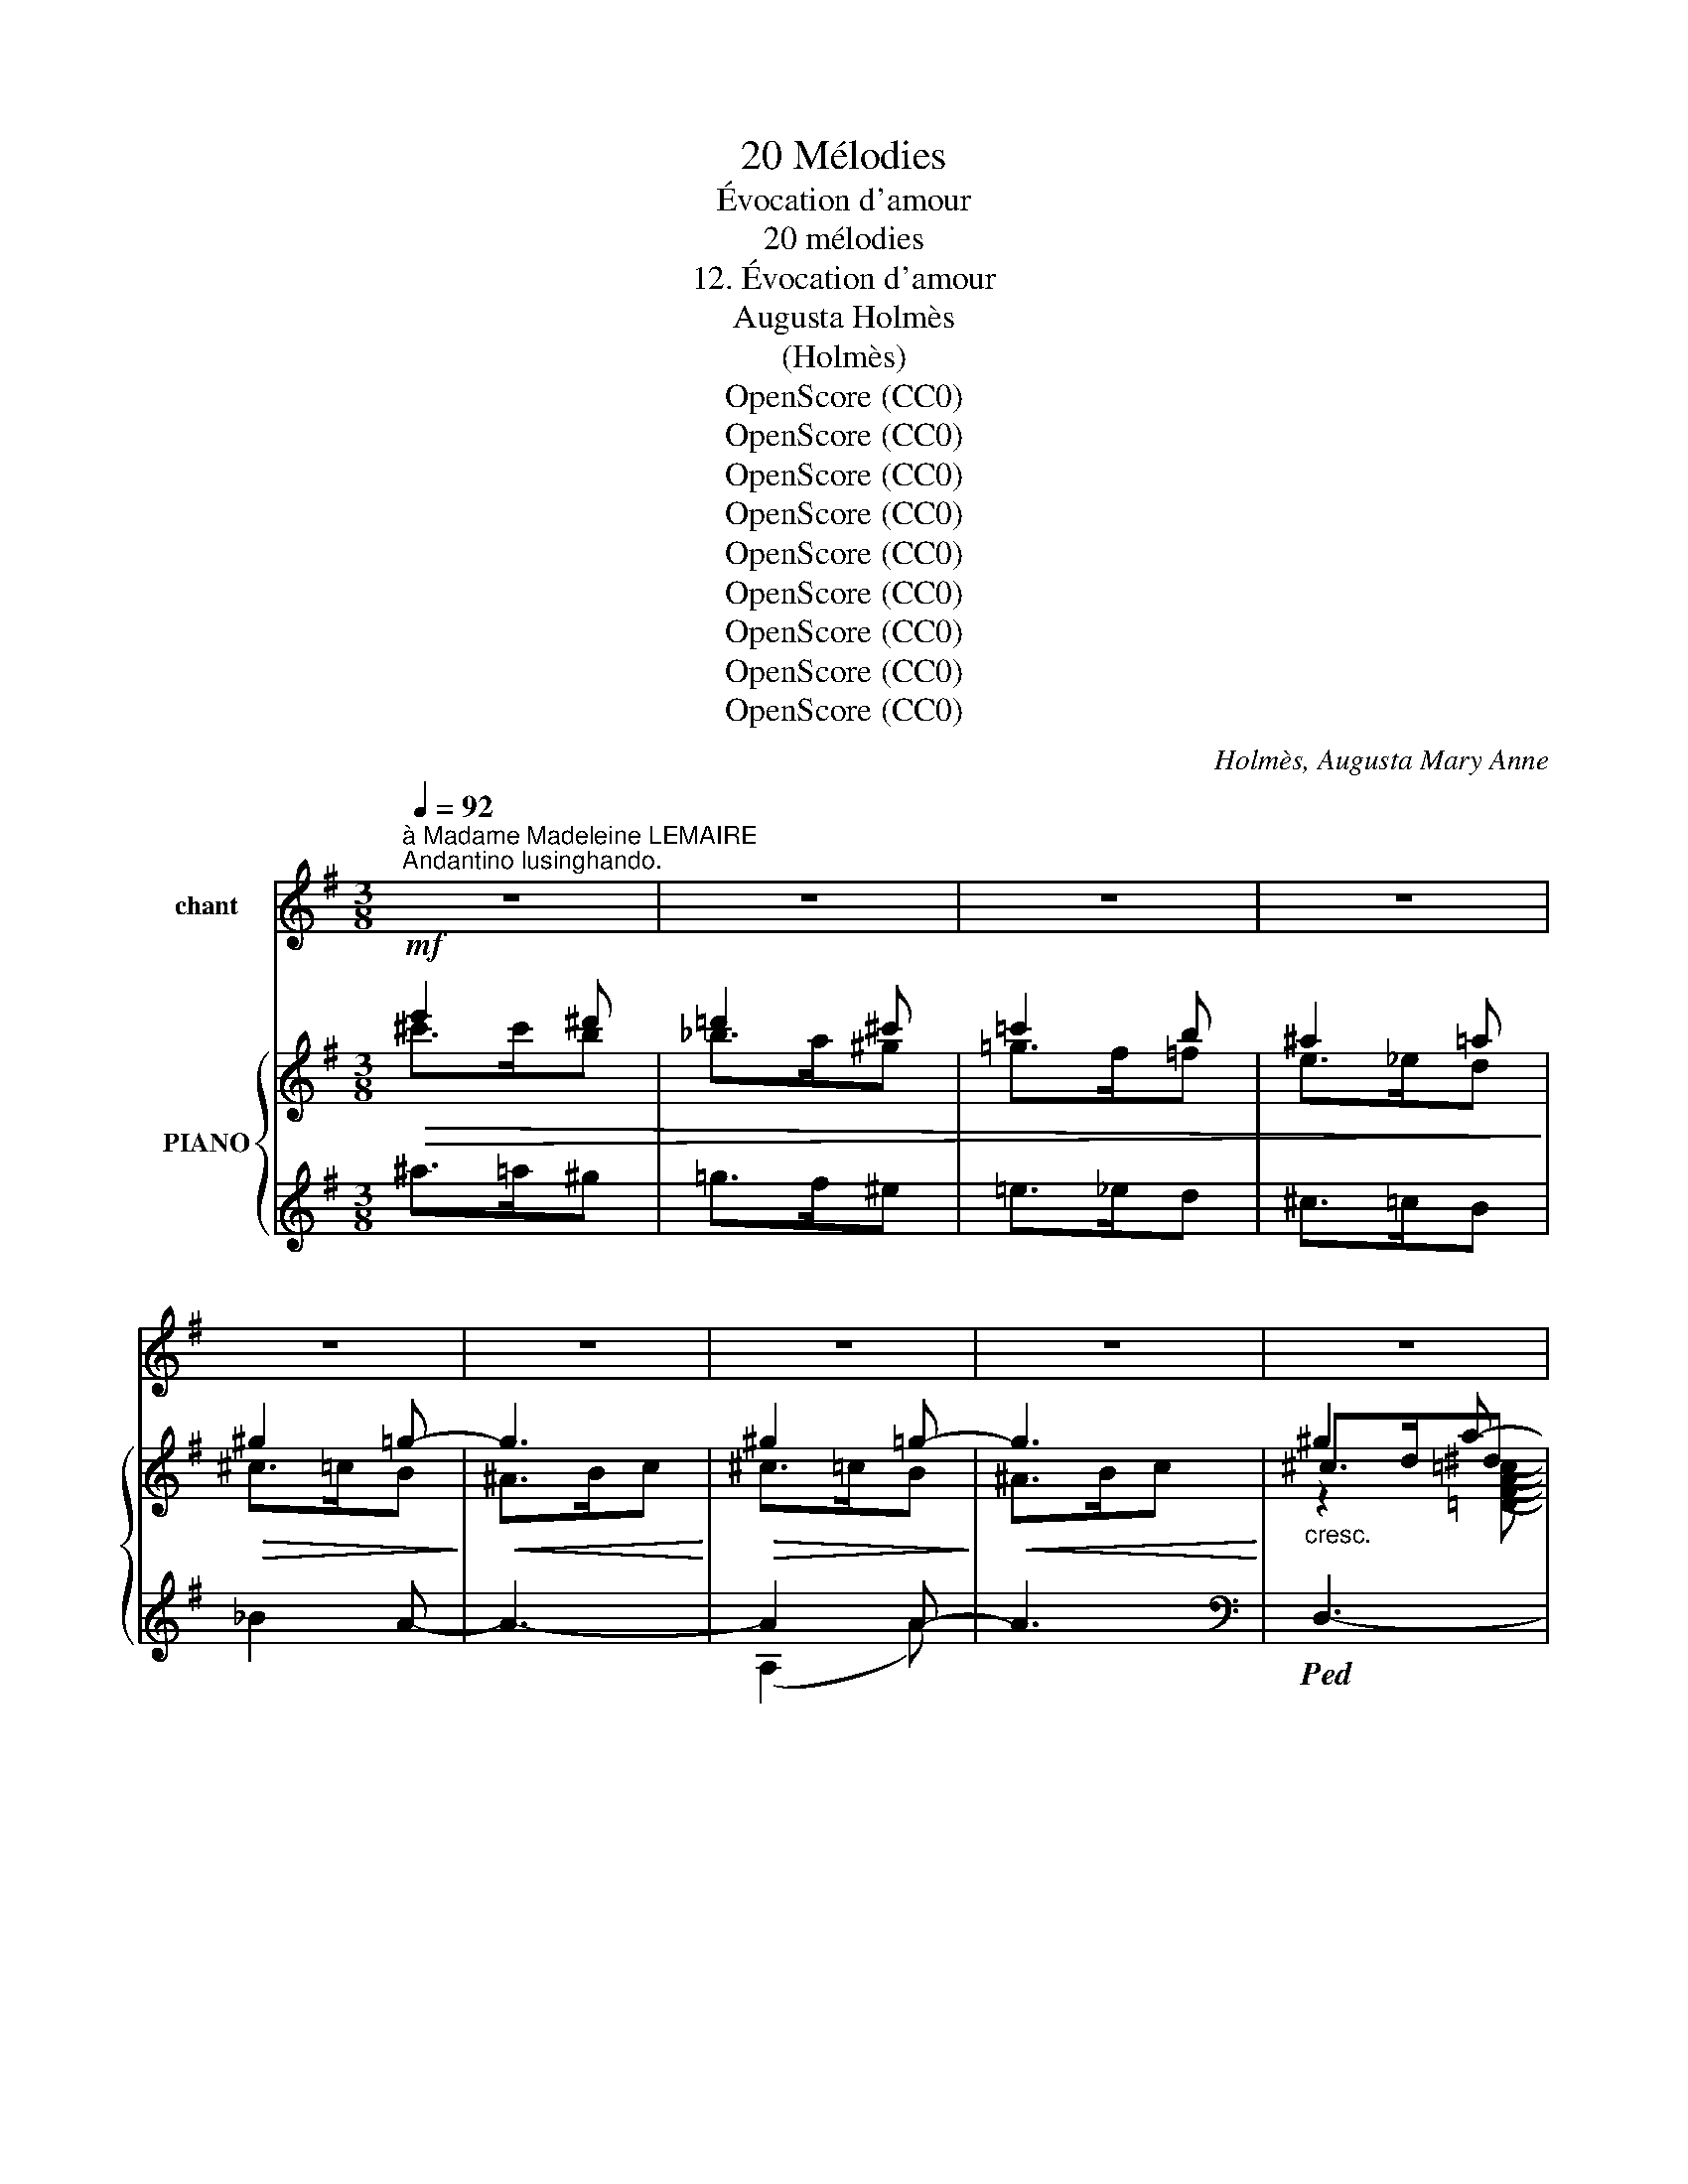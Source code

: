 X:1
T:20 Mélodies
T:Évocation d'amour
T:20 mélodies
T:12. Évocation d'amour
T:Augusta Holmès
T:(Holmès)
T:OpenScore (CC0)
T:OpenScore (CC0)
T:OpenScore (CC0)
T:OpenScore (CC0)
T:OpenScore (CC0)
T:OpenScore (CC0)
T:OpenScore (CC0)
T:OpenScore (CC0)
T:OpenScore (CC0)
C:Holmès, Augusta Mary Anne
Z:Augusta Holmès
Z:OpenScore (CC0)
%%score 1 { ( 2 3 6 ) | ( 4 5 7 ) }
L:1/8
Q:1/4=92
M:3/8
K:G
V:1 treble nm="chant"
V:2 treble nm="PIANO"
V:3 treble 
V:6 treble 
V:4 treble 
V:5 treble 
V:7 treble 
V:1
"^à Madame Madeleine LEMAIRE""^Andantino lusinghando." z3 | z3 | z3 | z3 | z3 | z3 | z3 | z3 | z3 | %9
w: |||||||||
 z3 ||[M:2/4][Q:1/4=80] z4 | z4 ||[M:3/8]"^CHANT"!pp![Q:1/4=92] D3/2 E/ B, || %13
w: |||Son- ge d'a-|
[M:2/4] !tenuto!B2 !tenuto!B2 ||[M:3/8] (!tenuto!c3/2 E/) G ||[M:2/4] (!tenuto!F2 !tenuto!A2) || %16
w: mour Où|l'âme est ber-|cé- e,|
[M:3/8] (!tenuto!c3/2 E/) G ||[M:2/4] !tenuto!F2 !tenuto!c2 ||[M:3/8] (!tenuto!B3/2 D/) F || %19
w: Qui nuit et|jour Ra-|vis ma pen-|
[M:2/4] (E2 _E2) ||[M:3/8] D3/2 E/ B, ||[M:2/4] !tenuto!B2 !tenuto!B2 || %22
w: sé- e!|O vi- si-|on! O|
[M:3/8] (!tenuto!c3/2 E/) G ||[M:2/4] !tenuto!F2 !tenuto!A2 ||[M:3/8] c3/2 E/ G || %25
w: ten- dre chi-|mè- re!|Il- lu- si-|
[M:2/4] !tenuto!F2 !tenuto!c2 ||[M:3/8] !tenuto!B3/2 D/ F ||[M:2/4] E2 D2 || %28
w: on De|joie é- phé-|mè- re!|
[K:B][M:3/8]!f! D3/2 F/ d ||[M:2/4] !tenuto!c2 !tenuto!B2 ||[M:3/8] (e3/2 G/) B || %31
w: Est- ce ta|voix Qui|chante et mur-|
[M:2/4] !tenuto!A2 !tenuto!c2 ||[M:3/8] (!tenuto!e3/2 G/) B ||[M:2/4] !tenuto!A2 !tenuto!e2 || %34
w: mu- re|Dans les grands|bois, Dans|
[M:3/8] !tenuto!d3/2 F/ A ||[M:2/4] !tenuto!G2 !tenuto!F2 ||[M:3/8]!f! D3/2 F/ d || %37
w: l'on- de si|pu- re?|Frè- re des|
[M:2/4] !tenuto!c2 !tenuto!B2 ||[M:3/8] (!tenuto!e3/2 G/) B ||[M:2/4] !tenuto!A2 !tenuto!c2 || %40
w: dieux Qu'en|rê- ve j'a-|do- re,|
[M:3/8] (!tenuto!e3/2 G/) B ||[M:2/4] !tenuto!A2 !tenuto!c2 || %42
w: Sont- ce tes|yeux Qui|
[K:G][M:3/8]"^rall."[Q:1/4=82]"^dim." (d3/2!mf! E/) G || %43
w: ver- sent l'au-|
[M:2/4]!mp![Q:1/4=80] !tenuto!F2 !tenuto!A2 || %44
w: ro- re?|
[M:3/8]!p!"^a Tempo."[Q:1/4=92]"^agitato" F3/2 E/ F ||[M:2/4] !tenuto!E2 !tenuto!D2 || %46
w: Est- ce de|toi Que|
[M:3/8]"^e" F3/2 E/ F ||[M:2/4] !tenuto!E2 !tenuto!D2 ||[M:3/8]"^cresc." !tenuto!F3/2 E/ F || %49
w: vient cette i-|vres- se|Qui malgré *|
[M:2/4] !tenuto!E2 !tenuto!D2 ||[M:3/8] !tenuto!F3/2 !tenuto!E/ F || %51
w: moi Me|brûle et m'op-|
[M:2/4] !tenuto!E2 !tenuto!D2 ||[M:3/8]"^a Tempo." =F3/2 E/ F ||[M:2/4] !tenuto!E2 !tenuto!D2 || %54
w: pres- se,|Et dans mon|cœur, Comme|
[M:3/8] (E3/2 D/) E ||[M:2/4] !tenuto!D2 !tenuto!C2 ||[M:3/8]!f! _E3/2 _D/ E || %57
w: u- ne ca-|res- se|Met le bon-|
[M:2/4]!<(! _D2 G2-!<)! ||[M:3/8]"^rall." G3/2[Q:1/4=82] F/ A || %59
w: heur Et|_ la dé-|
[M:2/4][Q:1/4=72] (!tenuto!E2 !tenuto!_E2) ||[M:3/8]!mf!"^a Tempo."[Q:1/4=92]!<(! D3/2 E/ B,!<)! || %61
w: tres- se?|L'air est en|
[M:2/4] B z G2 ||[M:3/8]!mf!"^molto rall." (g>=f[Q:1/4=70]_e |[Q:1/4=60]!>(! =F2!>)! _E) | %64
w: feu! J'ex-|pi- * *|* re...|
"^a Tempo.""^accel."[Q:1/4=92] _D3/2 _E/ =E |"^cresc." =F3/2 ^F/ B | A3/2 G/ B | (d>^d) e/ z/ | %68
w: Ah! de quel|dieu M'est ve-|nu ce dé-|li- * re!|
!p![Q:1/4=52]"^Lento."[Q:1/4=52]"_Lento." D E3/2 B,/ ||[M:2/4] !tenuto!B2 !tenuto!B2 || %70
w: Quel cher pou-|voir M'at-|
[K:E][M:3/8]!pp!"^rall. molto."[Q:1/4=80] (d>c[Q:1/4=65]B | C2 B,) || %72
w: ti- * *|* re?|
[K:G]"^a Tempo."[Q:1/4=92]!<(! E3/2 F/ G | B2 A!<)! |!>(! (e3 | E2)!>)! z | %76
w: Toi, pour qui|je sou-|pi-|re|
"^accel."[Q:1/4=100] (F E3/2 F/ |[Q:1/4=110] E2 ^C | ^c) z z/!f! ^A/ |"^cresc." e z !^!=f | %80
w: Ah! prends pi-|tié de|moi... pa-|rais... Je|
"^rall."[Q:1/4=80] (!^!^f3 | (D3) ||[M:2/4]"^a Tempo."[Q:1/4=92] B4-) | B2 z2 | z4[Q:1/4=86] | z4 | %86
w: veux|te|voir!|_|||
[Q:1/4=92] z4 | z4 | z4[Q:1/4=86] | z4 | z4 | z4 |[Q:1/4=86] z4 | z4 | z4 | z4 |[Q:1/4=80] z4 | %97
w: |||||||||||
 z4 ||[M:3/8]"^a Tempo."!pp![Q:1/4=92] D3/2 E/ B, ||[M:2/4] !tenuto!B2 !tenuto!B2 || %100
w: |Ro- ses de|Mai, Blu-|
[M:3/8] (!tenuto!c3/2 E/) G ||[M:2/4] (!tenuto!F2 !tenuto!A2) ||[M:3/8] (!tenuto!c3/2 E/) G || %103
w: ets des prai-|ri- es,|Lys par- fu-|
[M:2/4] !tenuto!F2 !tenuto!c2 ||[M:3/8] (B3/2 D/) F ||[M:2/4] (E2 _E2) ||[M:3/8] D3/2 E/ B, || %107
w: mé, Clo-|chet- tes fleu-|ri- es,|Thyr- ses lé-|
[M:2/4] !tenuto!B2 !tenuto!B2 ||[M:3/8] c3/2 E/ G ||[M:2/4] !tenuto!F2 !tenuto!A2 || %110
w: gers Des|frê- les bru-|yè- res,|
[M:3/8] c3/2 E/ G ||[M:2/4] !tenuto!F2 !tenuto!c2 ||[M:3/8] B3/2 D/ F ||[K:G][M:2/4] E2 D2 || %114
w: Blancs o- ran-|gers, Li-|a- nes et|lier- res,|
[K:B][M:3/8]!f! D3/2 F/ d ||[M:2/4] !tenuto!c2 !tenuto!B2 ||[M:3/8] (e3/2 G/) B || %117
w: Feuil- les et|fleurs, Guir-|lan- de clé-|
[M:2/4] !tenuto!A2 !tenuto!c2 ||[M:3/8] (e3/2 G/) B ||[M:2/4] !tenuto!A2 !tenuto!e2 || %120
w: men- te|I- vre des|pleurs Que|
[M:3/8] (!tenuto!d3/2 F/) A ||[M:2/4] !tenuto!G2 !tenuto!F2 ||[M:3/8]!f! D3/2 F/ d || %123
w: ver- se l'a-|man- te,|En- la- cez-|
[M:2/4] !tenuto!c2 !tenuto!B2 ||[M:3/8] (!tenuto!e3/2 G/) B ||[M:2/4] !tenuto!A2 !tenuto!c2 || %126
w: vous! Ca-|chez mon ex-|ta- se,|
[M:3/8] (!tenuto!e3/2 G/) B ||[M:2/4] !tenuto!A2 !tenuto!c2 || %128
w: Ce feu si|doux, Ce|
[K:G][M:3/8]"^rall."[Q:1/4=86]"^dim." (d3/2 E/) G ||[M:2/4] !tenuto!F2 !tenuto!A2 || %130
w: mal qui m'em-|bra- se...|
[M:3/8]!p!"^a Tempo."[Q:1/4=92]"^agitato" F3/2 E/ F ||[M:2/4] !tenuto!E2 !tenuto!D2 || %132
w: Chant des oi-|seaux, Aux|
[M:3/8] F3/2 E/ F ||[M:2/4] !tenuto!E2 !tenuto!D2 ||[M:3/8]"^e    cresc." F3/2 E/ F || %135
w: nuits é- toi-|lé- es,|Plain- tes des|
[M:2/4] !tenuto!E2 !tenuto!D2 ||[M:3/8] !tenuto!F3/2 !tenuto!E/ F || %137
w: eaux Dans|l'her- be voi-|
[M:2/4] !tenuto!E2 !tenuto!D2 ||[M:3/8]"^a Tempo."!p! =F3/2 E/ F ||[M:2/4] E2 D2 || %140
w: lé- es,|Va- gues ar-|deurs Des|
[M:3/8] (E3/2 D/) E ||[M:2/4] D2 C2 ||[M:3/8]!f! _E3/2 _D/ E || %143
w: voix en- vo-|lé- es,|A mes lan-|
[M:2/4]!<(! !tenuto!_D2 !tenuto!G2-!<)! ||[M:3/8]"^rall." G3/2[Q:1/4=80] F/ A || %145
w: gueurs Soy-|* ez mê-|
[M:2/4][Q:1/4=70] (!tenuto!E2 !tenuto!_E2) ||[M:3/8]!mf!"^a Tempo."[Q:1/4=92]!<(! D3/2 E/ B,!<)! || %147
w: lé- es!|L'air est en|
[M:2/4] B z G2 ||[M:3/8]"^Molto rall."[Q:1/4=80] (g>=f_e |!>(! =F2 _E)!>)! | %150
w: feu! J'ex-|pi- * *|* re...|
"^a Tempo.""^accel."!p! _D3/2 _E/[Q:1/4=96] =E |"^cresc." =F3/2[Q:1/4=106] ^F/ B |!<(! A3/2 G/ B | %153
w: Est- ce d'un|dieu que me|vient ce dé-|
 (d>^d)!<)! e/ z/ |!p![Q:1/4=52]"^Lento."[Q:1/4=52]"_Lento." D E3/2 B,/ || %155
w: li- * re?|Ah! Quel- le|
[M:2/4] !tenuto!B2 !tenuto!B2 ||[K:E][M:3/8]!pp!"^rall. molto." (d>c[Q:1/4=40]B | C2 B,) || %158
w: loi m'at-|ti- * *|* re?|
[K:G]"^a Tempo."[Q:1/4=92]!<(! E3/2 F/ G | B2!<)! A |!>(! (e3!>)! | E2) z | %162
w: Toi pour qui|je sou-|pi-|re,|
"^accel."[Q:1/4=100] (F E3/2 F/ |[Q:1/4=105] E2 ^C | ^c) z z/!f! ^A/ |"^cresc." e z !^!=f | %166
w: Mor- tel ou|dieu, pa-|rais! pa-|rais! Je|
"^rall."[Q:1/4=80] (!^!^f3 | (D3) ||[M:2/4]"^a Tempo."[Q:1/4=92] B4-) | B2 z2 | z4[Q:1/4=86] | z4 | %172
w: suis|à|toi!|_|||
[Q:1/4=92] z4 | z4 | z4[Q:1/4=86] | z4 |[Q:1/4=92] z4 | z4 | z4[Q:1/4=88] | z4 | z4 | z4 | z4 | %183
w: |||||||||||
 z4 | z4 | z4 |] %186
w: |||
V:2
!mf!!>(! e'2 ^d' | =d'2 ^c' | =c'2 b | ^a2 =a!>)! |!>(! ^g2 =g-!>)! |!<(! g3!<)! | %6
!>(! ^g2 =g-!>)! |!<(! g3!<)! |"_cresc." ^g2 a- | a3 ||[M:2/4]!f!{/f} !^![fac']4- | [fac']4 || %12
[M:3/8]!pp! z2 [Bgb]- ||[M:2/4] [Bgb]2 [Bgb] z ||[M:3/8] z2 [cegc']- || %15
[M:2/4] [cegc']2 [cdfc'] z ||[M:3/8] z2 [cegc']- ||[M:2/4] [cegc']2 [cdfc'] z || %18
[M:3/8] z2 [Bfb]- ||[M:2/4] [Bfb]2 [cgb] z ||[M:3/8] z2!pp! [Bgb]- ||[M:2/4] [Bgb]2 [Bgb] z || %22
[M:3/8] z2 [cegc']- ||[M:2/4] [cegc']2 [cdfc'] z ||[M:3/8] z2 [cegc']- || %25
[M:2/4] [cegc']2 [cdfc'] z ||[M:3/8] z2 [Bfb]- ||[M:2/4] [Bfb]2 [Bgb] z || %28
[K:B][M:3/8]!f! z2 [Bdf]- ||[M:2/4] [Bdf]2 [Bdg] z ||[M:3/8] z2 [Aeg]- ||[M:2/4] [Aeg]2 [Aea] z || %32
[M:3/8] z2 [Aeg]- ||[M:2/4] [Aeg]2 [Aea] z ||[M:3/8] z2 [Bda]- ||[M:2/4] [Bda]2 [Bdb] z || %36
[M:3/8]!f! z2 [Bdf]- ||[M:2/4] [Bdf]2 [Bdg] z ||[M:3/8] z2 [Aeg]- ||[M:2/4] [Aeg]2 [Aea] z || %40
[M:3/8] z2 [Aeg]- ||[M:2/4] [Aeg]2 [Aea] z ||[K:G][M:3/8]"^rall." z2!pp! [cegc']- || %43
[M:2/4] [cegc']2 [cdfc'] z ||[M:3/8]!pp!"^a Tempo.""_agitato" z2 ([Bgb]- || %45
[M:2/4] [Bgb]2 [dgd']) z ||[M:3/8]"_e" z2 ([cfc']- ||[M:2/4] [cfc']2 [dfd']) z || %48
[M:3/8]"_cresc." z2 ([cfc']- ||[M:2/4] [cfc']2 [dfd']) z ||[M:3/8] z2 ([Bgb]- || %51
[M:2/4] [Bgb]2 [dgd']) z ||[M:3/8]"^a Tempo." z2 ([B=fb]- ||[M:2/4] [B=fb]2 [fb=f']) z || %54
[M:3/8] z2 ([Geg]- ||[M:2/4] [Geg]2 [_eg_e']) z ||[M:3/8]!f! z2 ([G_dg]- || %57
[M:2/4] [G_dg]2 [dg_d']) z ||[M:3/8]"^rall." z2 ([cfc']- || %59
[M:2/4] [cfc']2!8va(! [c'f'c''])!8va)! z ||[M:3/8]!p!"^a Tempo." z2 [B,GB]- || %61
[M:2/4] [B,GB]2 [Bgb] z ||[M:3/8]"^molto rall." z2!p! !arpeggio![G_dg] |!pp! [g_d'g']2- [gd'g'] | %64
"^a Tempo."!p! _D>"_accel."_E=E |"_cresc." !^!=F>^FB | A>GB |!f! d>^de/ z/ | %68
!pp!"_dim." [B,GB]2 [Bgb]- ||[M:2/4] [Bgb]2 !arpeggio![bg'b'] z || %70
[K:E][M:3/8]!pp!"^rall. molto." !arpeggio![DAd] z !arpeggio![Ada] | %71
!ppp!!8va(! !arpeggio![ad'a']2- [ad'a']!8va)! ||[K:G]"^a Tempo." !arpeggio![GA^cg]3- | [GA^cg]3- | %74
 [GA^cg]3- | [GA^cg] z z |"_accel." !arpeggio![^A^cef^a]3- | [^A^cef^a]3- | [^A^cef^a] z z | %79
!f! !arpeggio![ef^a^c'e']2 z |!f!"_rall." !arpeggio![dfc'd']3- | [dfc'd']2 z || %82
[M:2/4]"^a Tempo appassionato."!mf!"_accel. e cresc." !^!b4- |!<(! b4!<)! | %84
 z2!ff!"^rall."{/^f} !^![fc']2- |!>(! [fc']4!>)! |"^a Tempo.""_accel. e cresc." !^!b4- | %87
!<(! b4!<)! | z2!ff!{/^f} !^![fc']2- |!>(! [fc']4!>)! |"^a Tempo.""_accel. e cresc." d'4- | %91
!<(! d'4!<)! |"^rall." _a2!ff!{/=a} e'2- |!>(! e'4!>)! |!p! z2"_dim."{/B} b2- | b4 | %96
"^rall." z2!>(!{/c} c'2- | c'4!>)! ||[M:3/8]!pp!"^a Tempo." z2 [Bgb]- ||[M:2/4] [Bgb]2 [Bgb] z || %100
[M:3/8] z2 [cegc']- ||[M:2/4] [cegc']2 [cdfc'] z ||[M:3/8] z2 [cegc']- || %103
[M:2/4] [cegc']2 [cdfc'] z ||[M:3/8] z2 [Bfb]- ||[M:2/4] [Bfb]2 [cgb] z ||[M:3/8] z2!pp! [Bgb]- || %107
[M:2/4] [Bgb]2 [Bgb] z ||[M:3/8] z2 [cegc']- ||[M:2/4] [cegc']2 [cdfc'] z ||[M:3/8] z2 [cegc']- || %111
[M:2/4] [cegc']2 [cdfc'] z ||[M:3/8] z2 [Bfb]- ||[K:G][M:2/4] [Bfb]2 [Bgb] z || %114
[K:B][M:3/8]!f! z2 [Bdf]- ||[M:2/4] [Bdf]2 [Bdg] z ||[M:3/8] z2 [Aeg]- ||[M:2/4] [Aeg]2 [Aea] z || %118
[M:3/8] z2 [Aeg]- ||[M:2/4] [Aeg]2 [Aea] z ||[M:3/8] z2 [Bda]- ||[M:2/4] [Bda]2 [Bdb] z || %122
[M:3/8]!f! z2 [Bdf]- ||[M:2/4] [Bdf]2 [Bdg] z ||[M:3/8] z2 [Aeg]- ||[M:2/4] [Aeg]2 [Aea] z || %126
[M:3/8] z2 [Aeg]- ||[M:2/4] [Aeg]2 [Aea] z ||[K:G][M:3/8]"^rall." z2!pp! [cegc']- || %129
[M:2/4] [cegc']2 [cdfc'] z ||[M:3/8]!pp!"^a Tempo.""_agitato" z2 ([Bgb]- || %131
[M:2/4] [Bgb]2 [dgd']) z ||[M:3/8] z2 ([cfc']- ||[M:2/4] [cfc']2 [dfd']) z || %134
[M:3/8]"_e     cresc." z2 ([cfc']- ||[M:2/4] [cfc']2 [dfd']) z ||[M:3/8] z2 ([Bgb]- || %137
[M:2/4] [Bgb]2 [dgd']) z ||[M:3/8]"^a Tempo."!pp! z2 ([B=fb]- ||[M:2/4] [B=fb]2 [fb=f']) z || %140
[M:3/8] z2 ([Geg]- ||[M:2/4] [Geg]2 [_eg_e']) z ||[M:3/8]!f! z2 ([G_dg]- || %143
[M:2/4] [G_dg]2 [dg_d']) z ||[M:3/8]"^rall." z2 ([cfc']- || %145
[M:2/4] [cfc']2!8va(! [c'f'c''])!8va)! z ||[M:3/8]!p!"^a Tempo." z2 [B,GB]- || %147
[M:2/4] [B,GB]2 [Bgb] z ||[M:3/8]"^Molto rall." z2!p! !arpeggio![G_dg] | %149
!pp! !arpeggio![g_d'g']2- [gd'g'] |"^a Tempo."!p! !^!_D>"_accel."_EE |"_cresc." =F>^FB | A>GB | %153
!f! d>^de |!pp!"_dim." [B,GB]2 [Bgb]- ||[M:2/4] [Bgb]2!8va(! !arpeggio![bg'b']!8va)! z || %156
[K:E][M:3/8]!pp!"^rall. molto." !arpeggio![DAd] z !arpeggio![Ada] | %157
!ppp!!8va(! !arpeggio![ad'a']2- [ad'a']!8va)! ||[K:G]!mf!"^a Tempo." !arpeggio![GA^cg]3- | %159
 [GA^cg]3- | [GA^cg]3- | [GA^cg] z z | !arpeggio![^A^cef^a]3- | [^A^cef^a]3- | [^A^cef^a] z z | %165
!f! !arpeggio![ef^a^c'e']2 z |!f!"_rall." !arpeggio![dfc'd']3- | [dfc'd']2 z || %168
[M:2/4]"^a Tempo appassionato."!mf!"_accel.     e      cresc." !^!b4- | b4 | %170
 z2!ff!"^rall."{/^f} !^![fc']2- |!>(! [fc']4!>)! |"^a Tempo.""_accel.    e    cresc." !^!b4- | %173
!<(! b4!<)! | z2"^rall." !^![^fc']2- |!>(! [fc']4!>)! | %176
"^a Tempo."!f!"_accel.    e    cresc." d'4- | d'4 | x2!ff!"^rall."{/=a} !^!e'2- |!>(! e'4!>)! | %180
!p! z2"_dim.  e  rall."{/B} !^!b2- | b4 | z2{/c} !^!c'2- | c'4 |!ppp! [Bgb]4- | %185
 [Bgb]2 !fermata!z2 |] %186
V:3
 ^c'>c'b | _b>a^g | =g>f=f | e>_ed | ^c>=cB | ^A>Bc | ^c>=cB | ^A>Bc | ^c>d^d | e>=f^f || %10
[M:2/4] z2"^rall.""_dim." e2- | (e2 _e2) ||[M:3/8] x3 ||[M:2/4] x4 ||[M:3/8] x3 ||[M:2/4] x4 || %16
[M:3/8] x3 ||[M:2/4] x4 ||[M:3/8] x3 ||[M:2/4] x4 ||[M:3/8] x3 ||[M:2/4] x4 ||[M:3/8] x3 || %23
[M:2/4] x4 ||[M:3/8] x3 ||[M:2/4] x4 ||[M:3/8] x3 ||[M:2/4] x4 ||[K:B][M:3/8] x3 ||[M:2/4] x4 || %30
[M:3/8] x3 ||[M:2/4] x4 ||[M:3/8] x3 ||[M:2/4] x4 ||[M:3/8] x3 ||[M:2/4] x4 ||[M:3/8] x3 || %37
[M:2/4] x4 ||[M:3/8] x3 ||[M:2/4] x4 ||[M:3/8] x3 ||[M:2/4] x4 ||[K:G][M:3/8] x3 ||[M:2/4] x4 || %44
[M:3/8] x3 ||[M:2/4] x2 [B,GB] z ||[M:3/8] x3 ||[M:2/4] x2 [DFAc] z ||[M:3/8] x3 || %49
[M:2/4] x2 [DFAc] z ||[M:3/8] x3 ||[M:2/4] x2 [B,GB] z ||[M:3/8] x3 ||[M:2/4] x2 [D=FGB] z || %54
[M:3/8] x3 ||[M:2/4] x2 [_EGc] z ||[M:3/8] x3 ||[M:2/4] x2 [_B,_E_B] z ||[M:3/8] x3 || %59
[M:2/4] x2!8va(! [dfc']!8va)! z ||[M:3/8] x3 ||[M:2/4] x4 ||[M:3/8] x3 | [_EG_B_d]2- [EGBd] | %64
 c2 c- | c2 !^!d- | d2 !^!d | !^![gb]2 !^![gb]/ x/ | x3 ||[M:2/4] x2 !arpeggio![dg] z || %70
[K:E][M:3/8] x3 |!8va(! x3!8va)! ||[K:G] x3 | x3 | x3 | x3 | x3 | x3 | x3 | x3 | x3 | x3 || %82
[M:2/4] !arpeggio![Bd] z{/B} (d2 | ^d2 e2 | =f2) x2 | e2 d2- | d2{/B} d2 | ^d2 e2 | =f2 x2 | %89
 (e2 d2) | z2({/d} =f2 | ^f2 g2) | x4 | (e2 g2) | x4 | (B2 d2) | x4 | c2- [cd] z ||[M:3/8] x3 || %99
[M:2/4] x4 ||[M:3/8] x3 ||[M:2/4] x4 ||[M:3/8] x3 ||[M:2/4] x4 ||[M:3/8] x3 ||[M:2/4] x4 || %106
[M:3/8] x3 ||[M:2/4] x4 ||[M:3/8] x3 ||[M:2/4] x4 ||[M:3/8] x3 ||[M:2/4] x4 ||[M:3/8] x3 || %113
[K:G][M:2/4] x4 ||[K:B][M:3/8] x3 ||[M:2/4] x4 ||[M:3/8] x3 ||[M:2/4] x4 ||[M:3/8] x3 || %119
[M:2/4] x4 ||[M:3/8] x3 ||[M:2/4] x4 ||[M:3/8] x3 ||[M:2/4] x4 ||[M:3/8] x3 ||[M:2/4] x4 || %126
[M:3/8] x3 ||[M:2/4] x4 ||[K:G][M:3/8] x3 ||[M:2/4] x4 ||[M:3/8] x3 ||[M:2/4] x2 [B,GB] z || %132
[M:3/8] x3 ||[M:2/4] x2 [DFAc] z ||[M:3/8] x3 ||[M:2/4] x2 [DFAc] z ||[M:3/8] x3 || %137
[M:2/4] x2 [B,GB] z ||[M:3/8] x3 ||[M:2/4] x2 [D=FGB] z ||[M:3/8] x3 ||[M:2/4] x2 [_EGc] z || %142
[M:3/8] x3 ||[M:2/4] x2 [_B,G_B] z ||[M:3/8] x3 ||[M:2/4] x2!8va(! [dfc']!8va)! z ||[M:3/8] x3 || %147
[M:2/4] x4 ||[M:3/8] x3 | !arpeggio![_EG_B_d]2- [EGBd] | c2 c- | c2 !^!d- | d2 !^!d | %153
 [gb]2 !^![gb]/ z/ | x3 ||[M:2/4] x2!8va(! x!8va)! x ||[K:E][M:3/8] x3 |!8va(! x3!8va)! || %158
[K:G] x3 | x3 | x3 | x3 | x3 | x3 | x3 | x3 | x3 | x3 ||[M:2/4] !arpeggio![Bd] z{/B} (d2 | ^d2 e2 | %170
 =f2) x2 | e2 d2- | d2{/B} d2 | ^d2 e2 | =f2{/^f} f2 | (e2 d2) | z2({/d} =f2 | ^f2 g2 | _a2) x2 | %179
 (e2 g2) | x4 | B2 d2 | x4 | c2- [cd] z | x4 | x4 |] %186
V:4
 ^a>=a^g | =g>f^e | =e>_ed | ^c>=cB | _B2 A- | A3- | A2 A- | A3 |[K:bass]!ped! D,3- | D,3- || %10
[M:2/4] D,4- | D,4!ped-up! ||[M:3/8]!ped! z2 [DG]- ||[M:2/4] [DG]2 [DG]!ped-up! z || %14
[M:3/8]!ped! z2 [A,EG]- ||[M:2/4] [A,EG]2 [DFA] z!ped-up! ||[M:3/8]!ped! z2 [A,EG]- || %17
[M:2/4] [A,EG]2 [DFA]!ped-up! z ||[M:3/8] z2 [DFG]- ||[M:2/4] [DFG]2 [E_G] z ||[M:3/8] z2 [DG]- || %21
[M:2/4] [DG]2 [DG] z ||[M:3/8] z2 [A,EG]- ||[M:2/4] [A,EG]2 [DFA] z ||[M:3/8] z2 [A,EG]- || %25
[M:2/4] [A,EG]2 [DFA] z ||[M:3/8] z2 [DFG]- ||[M:2/4] [DFG]2 [DG] z ||[K:B][M:3/8] z2 [F,B,D]- || %29
[M:2/4] [F,B,D]2 [DFB] z ||[M:3/8] z2 [F,CE]- ||[M:2/4] [F,CE]2 [CEF] z ||[M:3/8] z2 [F,CE]- || %33
[M:2/4] [F,CE]2 [CEF] z ||[M:3/8] z2 [F,B,D]- ||[M:2/4] [F,B,D]2 [B,DF] z ||[M:3/8] z2 [F,B,D]- || %37
[M:2/4] [F,B,D]2 [B,DG] z ||[M:3/8] z2 [F,CE]- ||[M:2/4] [F,CE]2 [CEF] z ||[M:3/8] z2 [F,CE]- || %41
[M:2/4] [F,CE]2 [CEF] z ||[K:G][M:3/8] z2 [A,EG]- ||[M:2/4] [A,EG]2 [DFA] z ||[M:3/8] z2 [DG]- || %45
[M:2/4] [DG]2 x2 ||[M:3/8] z2 [A,DFA]- ||[M:2/4] [A,DFA]2 x2 ||[M:3/8] z2 [A,DFA]- || %49
[M:2/4] [A,DFA]2 x2 ||[M:3/8] z2 [DG]- ||[M:2/4] [DG]2 x2 ||[M:3/8] z2 [B,F=A]- || %53
[M:2/4] [B,F=A]2 x2 ||[M:3/8] x2 [G,CE]- ||[M:2/4] [G,CE]2 x2 ||[M:3/8] x2 [_E,_B,_E]- || %57
[M:2/4] [_E,_B,_E]2 x2 ||[M:3/8] z2[I:staff -1] [A,DA]- ||[M:2/4] [A,DA]2[I:staff +1] x2 || %60
[M:3/8] z2 [D,G,]- ||[M:2/4] [D,G,]2 [DG] z ||[M:3/8]!f!!ped! _E,,3- | _E,,2- E,,!ped-up! | %64
 z2 [D,A,C]- | [D,A,C]2 !^!D- | D2 (!^!D |[K:treble] !^![GB]2) !^![GB]/ z/ | %68
[K:bass]"_una corda"!ped! z2 [DG]- ||[M:2/4] [DG]2 x2!ped-up! || %70
[K:E][M:3/8]!ped! !arpeggio![B,,F,B,] z !arpeggio![F,B,F]!ped-up! | %71
[K:treble]"_una corda" !arpeggio![FBf]2- [FBf] ||[K:G][K:bass]!ped! !arpeggio![E,A,^CE]3- | %73
 [E,A,^CE]3- | [E,A,^CE]3- | [E,A,^CE] z z!ped-up! |!ped! !arpeggio![^C,F,^A,E]3- | [^C,F,^A,E]3- | %78
 [^C,F,^A,E]!ped-up! z z |[K:treble]!ped! !arpeggio![^CF^A^c]2 z!ped-up! | %80
[K:bass]!ped!{/[D,D,,]} !arpeggio![DFAc]3- | [DFAc]2 z!ped-up! ||[M:2/4][K:bass] z2 [GB]2- | %83
 [GB]4 |!ped! z2[K:treble] !^![FAc]2- | [FAc]4!ped-up! |[K:bass]!ped! z2 [GB]2- | [GB]4!ped-up! | %88
!ped! z2[K:treble] !arpeggio!!^![FAc]2- | [FAc]4!ped-up! |[K:bass]!ped! z2 (=F2 | ^F2!ped-up! G2) | %92
!ped! z2 (!^!=A2 | _A2 G2)!ped-up! |"_una corda" z2 G2- | G4 | z2 F2- | F4 || %98
[M:3/8]!ped! z2 [DG]- ||[M:2/4] [DG]2 [DG]!ped-up! z ||[M:3/8]!ped! z2 [A,EG]- || %101
[M:2/4] [A,EG]2 [DFA] z!ped-up! ||[M:3/8]!ped! z2 [A,EG]- ||[M:2/4] [A,EG]2 [DFA]!ped-up! z || %104
[M:3/8] z2 [DFG]- ||[M:2/4] [DFG]2 [E_G] z ||[M:3/8] z2 [DG]- ||[M:2/4] [DG]2 [DG] z || %108
[M:3/8] z2 [A,EG]- ||[M:2/4] [A,EG]2 [DFA] z ||[M:3/8] z2 [A,EG]- ||[M:2/4] [A,EG]2 [DFA] z || %112
[M:3/8] z2 [DFG]- ||[K:G][M:2/4] [DFG]2 [DG] z ||[K:B][M:3/8] z2 [F,B,D]- || %115
[M:2/4] [F,B,D]2 [B,DG] z ||[M:3/8] z2 [F,CE]- ||[M:2/4] [F,CE]2 [CEF] z ||[M:3/8] z2 [F,CE]- || %119
[M:2/4] [F,CE]2 [CEF] z ||[M:3/8] z2 [F,B,D]- ||[M:2/4] [F,B,D]2 [B,DF] z ||[M:3/8] z2 [F,B,D]- || %123
[M:2/4] [F,B,D]2 [B,DG] z ||[M:3/8] z2 [F,CE]- ||[M:2/4] [F,CE]2 [CEF] z ||[M:3/8] z2 [F,CE]- || %127
[M:2/4] [F,CE]2 [CEF] z ||[K:G][M:3/8] z2 [A,EG]- ||[M:2/4] [A,EG]2 [DFA] z ||[M:3/8] z2 [DG]- || %131
[M:2/4] [DG]2 x2 ||[M:3/8] z2 [A,DFA]- ||[M:2/4] [A,DFA]2 x2 ||[M:3/8] z2 [A,DFA]- || %135
[M:2/4] [A,DFA]2 x2 ||[M:3/8] z2 [DG]- ||[M:2/4] [DG]2 x2 ||[M:3/8] z2 [B,F=A]- || %139
[M:2/4] [B,F=A]2 x2 ||[M:3/8] x2 [G,CE]- ||[M:2/4] [G,CE]2 x2 ||[M:3/8] z2 [_E,_B,_E]- || %143
[M:2/4] [_E,_B,_E]2 x2 ||[M:3/8] z2 [A,DA]- ||[M:2/4] [A,DA]2 x2 ||[M:3/8]!ped! z2 [D,G,]- || %147
[M:2/4] [D,G,]2 [DG]!ped-up! z ||[M:3/8]!f!!ped! _E,,3- | _E,,2- E,,!ped-up! | z2 [D,A,C]- | %151
 [D,A,C]2 !^!D- |!<(! D2 (!^!D!<)! |!f! [GB]2) !^![GB]/ z/ |!ped! z2 [DG]- || %155
[M:2/4] [DG]2[K:treble] !arpeggio![dg] z!ped-up! || %156
[K:E][M:3/8][K:bass]!ped! !arpeggio![B,,F,B,] z !arpeggio![F,B,F]!ped-up! | %157
[K:treble]"_una corda" !arpeggio![FBf]2- [FBf] ||[K:G][K:bass]!ped! !arpeggio![E,A,^CE]3- | %159
 [E,A,^CE]3- | [E,A,^CE]3- | [E,A,^CE]!ped-up! z z |!ped! !arpeggio![^C,F,^A,E]3- | [^C,F,^A,E]3- | %164
 [^C,F,^A,E]!ped-up! z z |[K:treble]!ped! !arpeggio![^CF^A^c]2 z!ped-up! | %166
[K:bass]!ped!{/[D,,D,]} !arpeggio![DFAc]3- | [DFAc]2!ped-up! z ||[M:2/4][K:bass] z2 [GB]2- | %169
 [GB]4 |!ped! z2[K:treble] !arpeggio!!^![FAc]2- | [FAc]4!ped-up! |[K:bass]!ped! z2 [GB]2- | %173
 [GB]4!ped-up! |!ped! z2[K:treble] !arpeggio!!^![FAc]2- | [FAc]4!ped-up! |[K:bass]!ped! z2 (=F2 | %177
 ^F2!ped-up! G2) |!ped! z2 (!^!=A2 | _A2 G2)!ped-up! |"_una corda" z2 G2- | G4 | z2 F2- | F4 | %184
 [G,,D,]4- | [G,,D,]2 !fermata!z2 |] %186
V:5
 x3 | x3 | x3 | x3 | x3 | x3 | (A,2 A) | x3 |[K:bass] x3 | x3 ||[M:2/4] x4 | x4 || %12
[M:3/8] [G,,G,]3- ||[M:2/4] [G,,G,]2 z2 ||[M:3/8] [A,,A,]3- ||[M:2/4] [A,,A,]2 z2 || %16
[M:3/8] [D,,D,]3- ||[M:2/4] [D,,D,]2 z2 ||[M:3/8] [G,,G,]3- ||[M:2/4] [G,,G,]2 z2 || %20
[M:3/8] [G,,G,]3- ||[M:2/4] [G,,G,]2 z2 ||[M:3/8] [A,,A,]3- ||[M:2/4] [A,,A,]2 z2 || %24
[M:3/8] [D,,D,]3- ||[M:2/4] [D,,D,]2 z2 ||[M:3/8] [G,,G,]3- ||[M:2/4] [G,,G,]2 z2 || %28
[K:B][M:3/8] [B,,B,]3- ||[M:2/4] [B,,B,]2 z2 ||[M:3/8] [F,,F,]3- ||[M:2/4] [F,,F,]2 z2 || %32
[M:3/8] [F,,F,]3- ||[M:2/4] [F,,F,]2 z2 ||[M:3/8] [B,,B,]3- ||[M:2/4] [B,,B,]2 z2 || %36
[M:3/8] [B,,B,]3- ||[M:2/4] [B,,B,]2 z2 ||[M:3/8] [F,,F,]3- ||[M:2/4] [F,,F,]2 z2 || %40
[M:3/8] [F,,F,]3- ||[M:2/4] [F,,F,]2 z2 ||[K:G][M:3/8] [D,,D,]3- ||[M:2/4] [D,,D,]2 z2 || %44
[M:3/8] G,,3- ||[M:2/4] G,,2 z2 ||[M:3/8] A,,3- ||[M:2/4] A,,2 z2 ||[M:3/8] D,,3- || %49
[M:2/4] D,,2 z2 ||[M:3/8] G,,3- ||[M:2/4] G,,2 z2 ||[M:3/8] G,,3- ||[M:2/4] G,,2 z2 || %54
[M:3/8] C,3- ||[M:2/4] C,2 z2 ||[M:3/8] _E,,3- ||[M:2/4] _E,,2 z2 ||[M:3/8] =D,,3- || %59
[M:2/4] D,,2 z2 ||[M:3/8] [G,,D,]3- ||[M:2/4] [G,,D,]2 z2 ||[M:3/8] z2 !arpeggio![_E,_B,_E] | x3 | %64
 D,,3- | D,,3 | G,,3 |[K:treble] D>^DE/ x/ |[K:bass] [G,,D,]3- ||[M:2/4] [G,,D,]2 z2 || %70
[K:E][M:3/8] x3 |[K:treble] x3 ||[K:G][K:bass] x3 | x3 | x3 | x3 | x3 | x3 | x3 |[K:treble] x3 | %80
[K:bass] x3 | x3 ||[M:2/4][K:bass] x2 D2 | ^D2 E2 | [A,,A,]2[K:treble] (!arpeggio!D2 | E2 D2) | %86
[K:bass] x2 D2 | ^D2 E2 | [A,,A,]2[K:treble] (D2 | E2 D2) |[K:bass] x2 !arpeggio![G,B,]2- | %91
 [G,B,]4 | x2 !arpeggio![G,CE]2- | [G,CE]4 | x2 (!arpeggio!E2 | _E2 D2) | x2 !arpeggio![A,-E]2 | %97
 [A,-_E]2 [A,D] z ||[M:3/8] [G,,G,]3- ||[M:2/4] [G,,G,]2 z2 ||[M:3/8] [A,,A,]3- || %101
[M:2/4] [A,,A,]2 z2 ||[M:3/8] [D,,D,]3- ||[M:2/4] [D,,D,]2 z2 ||[M:3/8] [G,,G,]3- || %105
[M:2/4] [G,,G,]2 z2 ||[M:3/8] [G,,G,]3- ||[M:2/4] [G,,G,]2 z2 ||[M:3/8] [A,,A,]3- || %109
[M:2/4] [A,,A,]2 z2 ||[M:3/8] [D,,D,]3- ||[M:2/4] [D,,D,]2 z2 ||[M:3/8] [G,,G,]3- || %113
[K:G][M:2/4] [G,,G,]2 z2 ||[K:B][M:3/8] [B,,B,]3- ||[M:2/4] [B,,B,]2 z2 ||[M:3/8] [F,,F,]3- || %117
[M:2/4] [F,,F,]2 z2 ||[M:3/8] [F,,F,]3- ||[M:2/4] [F,,F,]2 z2 ||[M:3/8] [B,,B,]3- || %121
[M:2/4] [B,,B,]2 z2 ||[M:3/8] [B,,B,]3- ||[M:2/4] [B,,B,]2 z2 ||[M:3/8] [F,,F,]3- || %125
[M:2/4] [F,,F,]2 z2 ||[M:3/8] [F,,F,]3- ||[M:2/4] [F,,F,]2 z2 ||[K:G][M:3/8] [D,,D,]3- || %129
[M:2/4] [D,,D,]2 z2 ||[M:3/8] G,,3- ||[M:2/4] G,,2 z2 ||[M:3/8] A,,3- ||[M:2/4] A,,2 z2 || %134
[M:3/8] D,,3- ||[M:2/4] D,,2 z2 ||[M:3/8] G,,3- ||[M:2/4] G,,2 z2 ||[M:3/8] G,,3- || %139
[M:2/4] G,,2 z2 ||[M:3/8] C,3- ||[M:2/4] C,2 z2 ||[M:3/8] _E,,3- ||[M:2/4] _E,,2 z2 || %144
[M:3/8] D,,3- ||[M:2/4] D,,2 z2 ||[M:3/8] [G,,D,]3- ||[M:2/4] [G,,D,]2 z2 || %148
[M:3/8] z2 !arpeggio![_E,_B,_E] | x3 | D,,3- | D,,2 z | G,,3 | D>^DE/ z/ | [G,,D,]3- || %155
[M:2/4] [G,,D,]2[K:treble] z2 ||[K:E][M:3/8][K:bass] x3 |[K:treble] x3 ||[K:G][K:bass] x3 | x3 | %160
 x3 | x3 | x3 | x3 | x3 |[K:treble] x3 |[K:bass] x3 | x3 ||[M:2/4][K:bass] x2 (D2 | ^D2) E2 | %170
 [A,,A,]2[K:treble] (D2 | E2 D2) |[K:bass] x2 D2 | ^D2 E2 | [A,,A,]2[K:treble] (D2 | E2 D2) | %176
[K:bass] x2 !arpeggio![G,B,]2- | [G,B,]4 | x2 !arpeggio![G,CE]2- | [G,CE]4 | x2 (!arpeggio!E2 | %181
 _E2 D2) | x2 !arpeggio![A,-E]2 | [A,-_E]2 [A,D] z | x4 | x4 |] %186
V:6
 x3 | x3 | x3 | x3 | x3 | x3 | x3 | x3 | z2 [=DFA=c]- | [DFAc]3- ||[M:2/4] [DFAc]4- | [DFAc]4 || %12
[M:3/8] x3 ||[M:2/4] x4 ||[M:3/8] x3 ||[M:2/4] x4 ||[M:3/8] x3 ||[M:2/4] x4 ||[M:3/8] x3 || %19
[M:2/4] x4 ||[M:3/8] x3 ||[M:2/4] x4 ||[M:3/8] x3 ||[M:2/4] x4 ||[M:3/8] x3 ||[M:2/4] x4 || %26
[M:3/8] x3 ||[M:2/4] x4 ||[K:B][M:3/8] x3 ||[M:2/4] x4 ||[M:3/8] x3 ||[M:2/4] x4 ||[M:3/8] x3 || %33
[M:2/4] x4 ||[M:3/8] x3 ||[M:2/4] x4 ||[M:3/8] x3 ||[M:2/4] x4 ||[M:3/8] x3 ||[M:2/4] x4 || %40
[M:3/8] x3 ||[M:2/4] x4 ||[K:G][M:3/8] x3 ||[M:2/4] x4 ||[M:3/8] x3 ||[M:2/4] x4 ||[M:3/8] x3 || %47
[M:2/4] x4 ||[M:3/8] x3 ||[M:2/4] x4 ||[M:3/8] x3 ||[M:2/4] x4 ||[M:3/8] x3 ||[M:2/4] x4 || %54
[M:3/8] x3 ||[M:2/4] x4 ||[M:3/8] x3 ||[M:2/4] x4 ||[M:3/8] x3 ||[M:2/4] x2!8va(! x!8va)! x || %60
[M:3/8] x3 ||[M:2/4] x4 ||[M:3/8] x3 | x3 | x3 | x3 | x3 | x3 | x3 ||[M:2/4] x4 ||[K:E][M:3/8] x3 | %71
!8va(! x3!8va)! ||[K:G] x3 | x3 | x3 | x3 | x3 | x3 | x3 | x3 | x3 | x3 ||[M:2/4] x4 | x4 | x4 | %85
 x4 | x4 | x4 | x4 | x4 | x4 | x4 | x4 | x4 | x4 | x4 | x4 | x4 ||[M:3/8] x3 ||[M:2/4] x4 || %100
[M:3/8] x3 ||[M:2/4] x4 ||[M:3/8] x3 ||[M:2/4] x4 ||[M:3/8] x3 ||[M:2/4] x4 ||[M:3/8] x3 || %107
[M:2/4] x4 ||[M:3/8] x3 ||[M:2/4] x4 ||[M:3/8] x3 ||[M:2/4] x4 ||[M:3/8] x3 ||[K:G][M:2/4] x4 || %114
[K:B][M:3/8] x3 ||[M:2/4] x4 ||[M:3/8] x3 ||[M:2/4] x4 ||[M:3/8] x3 ||[M:2/4] x4 ||[M:3/8] x3 || %121
[M:2/4] x4 ||[M:3/8] x3 ||[M:2/4] x4 ||[M:3/8] x3 ||[M:2/4] x4 ||[M:3/8] x3 ||[M:2/4] x4 || %128
[K:G][M:3/8] x3 ||[M:2/4] x4 ||[M:3/8] x3 ||[M:2/4] x4 ||[M:3/8] x3 ||[M:2/4] x4 ||[M:3/8] x3 || %135
[M:2/4] x4 ||[M:3/8] x3 ||[M:2/4] x4 ||[M:3/8] x3 ||[M:2/4] x4 ||[M:3/8] x3 ||[M:2/4] x4 || %142
[M:3/8] x3 ||[M:2/4] x4 ||[M:3/8] x3 ||[M:2/4] x2!8va(! x!8va)! x ||[M:3/8] x3 ||[M:2/4] x4 || %148
[M:3/8] x3 | x3 | x3 | x3 | x3 | x3 | x3 ||[M:2/4] x2!8va(! x!8va)! x ||[K:E][M:3/8] x3 | %157
!8va(! x3!8va)! ||[K:G] x3 | x3 | x3 | x3 | x3 | x3 | x3 | x3 | x3 | x3 ||[M:2/4] x4 | x4 | x4 | %171
 x4 | x4 | x4 | x4 | x4 | x4 | x4 | x4 | x4 | x4 | x4 | x4 | x4 | x4 | x4 |] %186
V:7
 x3 | x3 | x3 | x3 | x3 | x3 | x3 | x3 |[K:bass] x3 | x3 ||[M:2/4] x4 | x4 ||[M:3/8] x3 || %13
[M:2/4] x4 ||[M:3/8] x3 ||[M:2/4] x4 ||[M:3/8] x3 ||[M:2/4] x4 ||[M:3/8] x3 ||[M:2/4] x4 || %20
[M:3/8] x3 ||[M:2/4] x4 ||[M:3/8] x3 ||[M:2/4] x4 ||[M:3/8] x3 ||[M:2/4] x4 ||[M:3/8] x3 || %27
[M:2/4] x4 ||[K:B][M:3/8] x3 ||[M:2/4] x4 ||[M:3/8] x3 ||[M:2/4] x4 ||[M:3/8] x3 ||[M:2/4] x4 || %34
[M:3/8] x3 ||[M:2/4] x4 ||[M:3/8] x3 ||[M:2/4] x4 ||[M:3/8] x3 ||[M:2/4] x4 ||[M:3/8] x3 || %41
[M:2/4] x4 ||[K:G][M:3/8] x3 ||[M:2/4] x4 ||[M:3/8] x3 ||[M:2/4] x4 ||[M:3/8] x3 ||[M:2/4] x4 || %48
[M:3/8] x3 ||[M:2/4] x4 ||[M:3/8] x3 ||[M:2/4] x4 ||[M:3/8] x3 ||[M:2/4] x4 ||[M:3/8] x3 || %55
[M:2/4] x4 ||[M:3/8] x3 ||[M:2/4] x4 ||[M:3/8] x3 ||[M:2/4] x4 ||[M:3/8] x3 ||[M:2/4] x4 || %62
[M:3/8] x3 | x3 | x3 | x3 | x3 |[K:treble] x3 |[K:bass] x3 ||[M:2/4] x4 ||[K:E][M:3/8] x3 | %71
[K:treble] x3 ||[K:G][K:bass] x3 | x3 | x3 | x3 | x3 | x3 | x3 |[K:treble] x3 |[K:bass] x3 | x3 || %82
[M:2/4][K:bass] [G,,D,]4- | [G,,D,]2 z2 | x2[K:treble] x2 | x4 |[K:bass] [G,,D,]4- | [G,,D,]2 z2 | %88
 x2[K:treble] x2 | x4 |[K:bass] G,,4- | G,,2 z2 | !^!C,,4- | C,,2 z2 | D,,4- | D,,4 | D,,4- | %97
 D,,4 ||[M:3/8] x3 ||[M:2/4] x4 ||[M:3/8] x3 ||[M:2/4] x4 ||[M:3/8] x3 ||[M:2/4] x4 ||[M:3/8] x3 || %105
[M:2/4] x4 ||[M:3/8] x3 ||[M:2/4] x4 ||[M:3/8] x3 ||[M:2/4] x4 ||[M:3/8] x3 ||[M:2/4] x4 || %112
[M:3/8] x3 ||[K:G][M:2/4] x4 ||[K:B][M:3/8] x3 ||[M:2/4] x4 ||[M:3/8] x3 ||[M:2/4] x4 || %118
[M:3/8] x3 ||[M:2/4] x4 ||[M:3/8] x3 ||[M:2/4] x4 ||[M:3/8] x3 ||[M:2/4] x4 ||[M:3/8] x3 || %125
[M:2/4] x4 ||[M:3/8] x3 ||[M:2/4] x4 ||[K:G][M:3/8] x3 ||[M:2/4] x4 ||[M:3/8] x3 ||[M:2/4] x4 || %132
[M:3/8] x3 ||[M:2/4] x4 ||[M:3/8] x3 ||[M:2/4] x4 ||[M:3/8] x3 ||[M:2/4] x4 ||[M:3/8] x3 || %139
[M:2/4] x4 ||[M:3/8] x3 ||[M:2/4] x4 ||[M:3/8] x3 ||[M:2/4] x4 ||[M:3/8] x3 ||[M:2/4] x4 || %146
[M:3/8] x3 ||[M:2/4] x4 ||[M:3/8] x3 | x3 | x3 | x3 | x3 | x3 | x3 ||[M:2/4] x2[K:treble] x2 || %156
[K:E][M:3/8][K:bass] x3 |[K:treble] x3 ||[K:G][K:bass] x3 | x3 | x3 | x3 | x3 | x3 | x3 | %165
[K:treble] x3 |[K:bass] x3 | x3 ||[M:2/4][K:bass] [G,,D,]4- | [G,,D,]2 z2 | x2[K:treble] x2 | x4 | %172
[K:bass] [G,,D,]4- | [G,,D,]2 z2 | x2[K:treble] x2 | x4 |[K:bass] G,,4- | G,,2 z2 | C,,4- | %179
 C,,2 z2 | D,,4- | D,,4 | D,,4- | D,,4 | x4 | x4 |] %186

